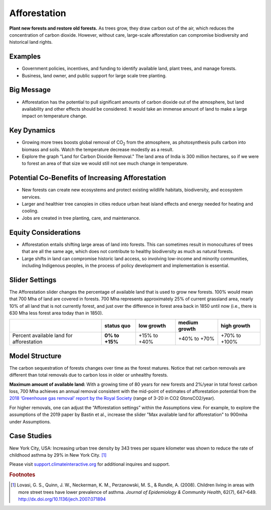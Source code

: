 |imgAfforestationIcon| Afforestation
====================================

**Plant new forests and restore old forests.** As trees grow, they draw carbon out of the air, which reduces the concentration of carbon dioxide. However, without care, large-scale afforestation can compromise biodiversity and historical land rights.

Examples
--------

* Government policies, incentives, and funding to identify available land, plant trees, and manage forests.

* Business, land owner, and public support for large scale tree planting.

Big Message
-----------

* Afforestation has the potential to pull significant amounts of carbon dioxide out of the atmosphere, but land availability and other effects should be considered. It would take an immense amount of land to make a large impact on temperature change. 

Key Dynamics
------------

* Growing more trees boosts global removal of CO\ :sub:`2` from the atmosphere, as photosynthesis pulls carbon into biomass and soils. Watch the temperature decrease modestly as a result.

* Explore the graph “Land for Carbon Dioxide Removal." The land area of India is 300 million hectares, so if we were to forest an area of that size we would still not see much change in temperature.

Potential Co-Benefits of Increasing Afforestation
-----------------------------------------------------
•	New forests can create new ecosystems and protect existing wildlife habitats, biodiversity, and ecosystem services.
•	Larger and healthier tree canopies in cities reduce urban heat island effects and energy needed for heating and cooling.
•	Jobs are created in tree planting, care, and maintenance. 

Equity Considerations 
----------------------
•	Afforestation entails shifting large areas of land into forests. This can sometimes result in monocultures of trees that are all the same age, which does not contribute to healthy biodiversity as much as natural forests.
•	Large shifts in land can compromise historic land access, so involving low-income and minority communities, including Indigenous peoples, in the process of policy development and implementation is essential.

Slider Settings
---------------

The Afforestation slider changes the percentage of available land that is used to grow new forests. 100% would mean that 700 Mha of land are covered in forests. 700 Mha represents approximately 25% of current grassland area, nearly 10% of all land that is not currently forest, and just over the difference in forest area back in 1850 until now (i.e., there is 630 Mha less forest area today than in 1850).

========================================= ============== ============ ============= =============
\                                         **status quo** low growth   medium growth high growth
========================================= ============== ============ ============= =============
Percent available land for afforestation  **0% to +15%** +15% to +40% +40% to +70%  +70% to +100%
========================================= ============== ============ ============= =============

Model Structure
---------------

The carbon sequestration of forests changes over time as the forest matures. Notice that net carbon removals are different than total removals due to carbon loss in older or unhealthy forests.

**Maximum amount of available land:** With a growing time of 80 years for new forests and 2%/year in total forest carbon loss, 700 Mha achieves an annual removal consistent with the mid-point of estimates of afforestation potential from the `2018 ‘Greenhouse gas removal’ report by the Royal Society <https://royalsociety.org/-/media/policy/projects/greenhouse-gas-removal/royal-society-greenhouse-gas-removal-report-2018.pdf>`_ (range of 3-20 in CO2 GtonsCO2/year). 

For higher removals, one can adjust the “Afforestation settings” within the Assumptions view. For example, to explore the assumptions of the 2019 paper by Bastin et al., increase the slider "Max available land for afforestation" to 900mha under Assumptions.

Case Studies
--------------

New York City, USA: Increasing urban tree density by 343 trees per square kilometer was shown to reduce the rate of childhood asthma by 29% in New York City. [#afforestationfn1]_

Please visit `support.climateinteractive.org <https://support.climateinteractive.org>`_ for additional inquires and support.

.. rubric:: Footnotes

.. [#afforestationfn1] Lovasi, G. S., Quinn, J. W., Neckerman, K. M., Perzanowski, M. S., & Rundle, A. (2008). Children living in areas with more street trees have lower prevalence of asthma. *Journal of Epidemiology & Community Health*, 62(7), 647–649. http://dx.doi.org/10.1136/jech.2007.071894


.. SUBSTITUTIONS SECTION

.. |imgAfforestationIcon| image:: ../images/icons/afforestation_icon.png
   :width: 0.63286in
   :height: 0.50101in

